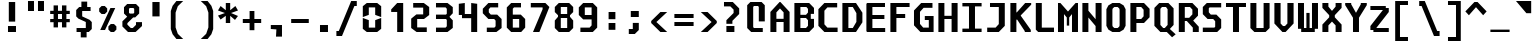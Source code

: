 SplineFontDB: 3.2
FontName: m51-Regular
FullName: m51 Regular
FamilyName: m51
Weight: Regular
Copyright: 
Version: 
ItalicAngle: 0
UnderlinePosition: -150
UnderlineWidth: 50
Ascent: 750
Descent: 250
InvalidEm: 0
sfntRevision: 0x00010000
LayerCount: 2
Layer: 0 0 "Back" 1
Layer: 1 0 "Fore" 0
XUID: [1021 731 -2074760495 3092]
StyleMap: 0x0040
FSType: 0
OS2Version: 0
OS2_WeightWidthSlopeOnly: 0
OS2_UseTypoMetrics: 0
CreationTime: 1229875379
ModificationTime: 1715449866
PfmFamily: 33
TTFWeight: 500
TTFWidth: 5
LineGap: 0
VLineGap: 0
Panose: 2 11 6 9 3 4 3 2 2 0
OS2TypoAscent: 0
OS2TypoAOffset: 1
OS2TypoDescent: 0
OS2TypoDOffset: 1
OS2TypoLinegap: 0
OS2WinAscent: 150
OS2WinAOffset: 1
OS2WinDescent: 50
OS2WinDOffset: 1
HheadAscent: 150
HheadAOffset: 1
HheadDescent: -50
HheadDOffset: 1
OS2CapHeight: 700
OS2XHeight: 480
OS2Vendor: '    '
OS2CodePages: 600001df.ffdf0000
OS2UnicodeRanges: e60022ff.d200f9fb.02000028.00000000
MarkAttachClasses: 1
DEI: 91125
LangName: 1033 "" "" "" "" "" "1" "" "" "" "Robi Ch8n"
DesignSize: 160
Encoding: UnicodeBmp
Compacted: 1
UnicodeInterp: none
NameList: AGL For New Fonts
DisplaySize: -36
AntiAlias: 1
FitToEm: 0
WinInfo: 0 51 20
BeginPrivate: 5
BlueValues 53 [-10 0 15 25 262 270 392 400 472 480 668 680 692 700]
StdVW 5 [150]
StemSnapH 12 [80 100 110]
StemSnapV 5 [150]
ForceBold 4 true
EndPrivate
TeXData: 1 16777216 0 629146 314573 209715 503316 1048576 209715 783286 444596 497025 792723 393216 433062 380633 303038 157286 324010 404750 52429 2506097 1059062 262144
BeginChars: 65536 95

StartChar: space
Encoding: 32 32 0
Width: 600
GlyphClass: 2
Flags: W
LayerCount: 2
Fore
Validated: 1
EndChar

StartChar: exclam
Encoding: 33 33 1
Width: 600
GlyphClass: 2
Flags: W
HStem: 0 150<200 400>
VStem: 200 200<0 150> 220 160<260 750>
LayerCount: 2
Fore
SplineSet
220 750 m 1xa0
 380 750 l 1
 380 260 l 1
 220 260 l 1
 220 750 l 1xa0
200 150 m 1xc0
 400 150 l 1
 400 0 l 1
 200 0 l 1
 200 150 l 1xc0
EndSplineSet
Validated: 1
EndChar

StartChar: quotedbl
Encoding: 34 34 2
Width: 600
GlyphClass: 2
Flags: W
HStem: 500 250<100 250 350 500>
VStem: 100 150<500 750> 350 150<500 750>
LayerCount: 2
Fore
SplineSet
500 750 m 1
 500 500 l 1
 350 500 l 1
 350 750 l 1
 500 750 l 1
250 750 m 1
 250 500 l 1
 100 500 l 1
 100 750 l 1
 250 750 l 1
EndSplineSet
Validated: 1
EndChar

StartChar: numbersign
Encoding: 35 35 3
Width: 600
GlyphClass: 2
Flags: W
HStem: 215 80<55 140 250 350 460 545> 435 80<55 140 250 350 460 545>
VStem: 140 110<85 215 295 435 515 650> 350 110<85 215 295 435 515 650>
LayerCount: 2
Fore
SplineSet
250 650 m 1
 250 515 l 1
 350 515 l 1
 350 650 l 1
 461 650 l 1
 460 515 l 1
 545 515 l 1
 545 435 l 1
 460 435 l 1
 460 295 l 1
 545 295 l 1
 545 215 l 1
 460 215 l 1
 460 85 l 1
 350 85 l 1
 350 215 l 1
 250 215 l 1
 250 85 l 1
 140 85 l 1
 140 215 l 1
 55 215 l 1
 55 295 l 1
 140 295 l 1
 140 435 l 1
 55 435 l 1
 55 515 l 1
 140 515 l 1
 140 650 l 1
 250 650 l 1
350 435 m 1
 250 435 l 1
 250 295 l 1
 350 295 l 1
 350 435 l 1
EndSplineSet
Validated: 1
EndChar

StartChar: dollar
Encoding: 36 36 4
Width: 600
GlyphClass: 2
Flags: W
HStem: 0 100<114 219> 515 100<380 465>
VStem: 105 150<384 515> 219 146<-135 0> 235 145<615 750> 345 150<100 245>
LayerCount: 2
Fore
SplineSet
160 329 m 1xc4
 105 384 l 1
 105 540 l 1xe4
 180 615 l 1
 235 615 l 1
 235 750 l 1
 380 750 l 1
 380 615 l 1xc8
 465 615 l 1
 465 515 l 1
 255 515 l 1
 255 384 l 1
 440 300 l 1
 495 245 l 1
 495 75 l 1xe4
 420 0 l 1
 365 0 l 1
 365 -135 l 1
 219 -135 l 1
 219 0 l 1xd0
 114 0 l 1
 114 100 l 1
 345 100 l 1
 345 247 l 1
 160 329 l 1xc4
EndSplineSet
Validated: 1
EndChar

StartChar: percent
Encoding: 37 37 5
Width: 600
GlyphClass: 2
Flags: W
HStem: 0 21G<350 470>
LayerCount: 2
Fore
SplineSet
450 0 m 1
 370 0 l 1
 310 60 l 1
 310 140 l 1
 370 200 l 1
 450 200 l 1
 510 140 l 1
 510 60 l 1
 450 0 l 1
220 450 m 1
 140 450 l 1
 80 510 l 1
 80 590 l 1
 140 650 l 1
 220 650 l 1
 280 590 l 1
 280 510 l 1
 220 450 l 1
226 50 m 1
 106 50 l 1
 361 600 l 1
 481 600 l 1
 226 50 l 1
EndSplineSet
Validated: 1
EndChar

StartChar: ampersand
Encoding: 38 38 6
Width: 600
GlyphClass: 2
Flags: W
HStem: 0 100<270 320> 610 100<245 335>
VStem: 100 125<488 590> 355 125<488 590>
LayerCount: 2
Fore
SplineSet
330 370 m 1
 185 225 l 1
 185 185 l 1
 270 100 l 1
 320 100 l 1
 400 180 l 1
 400 250 l 1
 550 250 l 1
 550 150 l 1
 390 0 l 1
 200 0 l 1
 60 140 l 1
 60 270 l 1
 180 390 l 1
 100 470 l 1
 100 630 l 1
 180 710 l 1
 400 710 l 1
 480 630 l 1
 480 470 l 1
 380 370 l 1
 330 370 l 1
335 468 m 1
 355 488 l 1
 355 590 l 1
 335 610 l 1
 245 610 l 1
 225 590 l 1
 225 488 l 1
 245 468 l 1
 335 468 l 1
EndSplineSet
Validated: 1
EndChar

StartChar: quotesingle
Encoding: 39 39 7
Width: 600
GlyphClass: 2
Flags: W
VStem: 210 180<365 725>
LayerCount: 2
Fore
SplineSet
390 725 m 5
 390 365 l 5
 210 365 l 5
 210 725 l 5
 390 725 l 5
EndSplineSet
Validated: 1
EndChar

StartChar: parenleft
Encoding: 40 40 8
Width: 600
GlyphClass: 2
Flags: W
VStem: 70 120<90 460>
LayerCount: 2
Fore
SplineSet
380 750 m 1
 245 620 l 1
 190 460 l 1
 190 90 l 5
 245 -70 l 5
 380 -200 l 1
 210 -200 l 1
 115 -80 l 5
 70 50 l 5
 70 500 l 1
 115 630 l 1
 210 750 l 1
 380 750 l 1
EndSplineSet
Validated: 1
EndChar

StartChar: parenright
Encoding: 41 41 9
Width: 600
GlyphClass: 2
Flags: W
VStem: 410 120<90 460>
LayerCount: 2
Fore
SplineSet
220 750 m 1
 390 750 l 1
 485 630 l 1
 530 500 l 1
 530 50 l 5
 485 -80 l 5
 390 -200 l 1
 220 -200 l 1
 355 -70 l 5
 410 90 l 5
 410 460 l 1
 355 620 l 1
 220 750 l 1
EndSplineSet
Validated: 1
EndChar

StartChar: asterisk
Encoding: 42 42 10
Width: 600
GlyphClass: 2
Flags: W
VStem: 245 110<200 380 520 700>
LayerCount: 2
Fore
SplineSet
550 513 m 1
 376 450 l 1
 550 376 l 1
 475 277 l 1
 355 380 l 1
 355 200 l 1
 245 200 l 1
 245 380 l 1
 115 287 l 1
 50 386 l 1
 224 450 l 1
 50 513 l 1
 115 625 l 1
 245 520 l 1
 245 700 l 1
 355 700 l 1
 355 520 l 1
 485 625 l 1
 550 513 l 1
EndSplineSet
Validated: 1
EndChar

StartChar: plus
Encoding: 43 43 11
Width: 600
GlyphClass: 2
Flags: W
HStem: 200 100<70 240 360 530> 460 20G<240 360>
VStem: 240 120<20 200 300 480>
LayerCount: 2
Fore
SplineSet
360 480 m 1
 360 300 l 1
 530 300 l 1
 530 200 l 1
 360 200 l 1
 360 20 l 1
 240 20 l 1
 240 200 l 1
 70 200 l 1
 70 300 l 1
 240 300 l 1
 240 480 l 1
 360 480 l 1
EndSplineSet
Validated: 1
EndChar

StartChar: comma
Encoding: 44 44 12
Width: 600
GlyphClass: 2
Flags: W
HStem: 40 110<212 310> 50 100<170 268>
VStem: 300 150<-140 -14> 310 140<-86 40>
LayerCount: 2
Fore
SplineSet
170 50 m 1x50
 170 150 l 1
 450 150 l 1x50
 450 -140 l 5
 300 -140 l 5x60
 310 40 l 1x90
 170 50 l 1x50
EndSplineSet
Validated: 1
EndChar

StartChar: hyphen
Encoding: 45 45 13
Width: 600
GlyphClass: 2
Flags: W
HStem: 200 100<80 520>
LayerCount: 2
Fore
SplineSet
80 300 m 25
 520 300 l 25
 520 200 l 25
 80 200 l 25
 80 300 l 25
EndSplineSet
Validated: 1
EndChar

StartChar: period
Encoding: 46 46 14
Width: 600
GlyphClass: 2
Flags: W
HStem: 0 175<200 400>
VStem: 200 200<0 175>
LayerCount: 2
Fore
SplineSet
200 175 m 5
 400 175 l 5
 400 0 l 5
 200 0 l 5
 200 175 l 5
EndSplineSet
Validated: 1
EndChar

StartChar: slash
Encoding: 47 47 15
Width: 600
GlyphClass: 2
Flags: W
HStem: -125 125<10 70> 625 125<460 520>
LayerCount: 2
Fore
SplineSet
380 750 m 5
 520 750 l 5
 520 625 l 5
 460 625 l 5
 150 -125 l 5
 10 -125 l 5
 10 0 l 5
 70 0 l 5
 380 750 l 5
EndSplineSet
Validated: 1
EndChar

StartChar: zero
Encoding: 48 48 16
Width: 600
GlyphClass: 2
Flags: W
HStem: 0 110<220 380> 570 110<220 380>
VStem: 70 150<110 280 400 570> 380 150<110 280 400 570>
LayerCount: 2
Fore
SplineSet
170 0 m 1
 70 80 l 1
 70 330 l 1
 220 280 l 1
 220 110 l 1
 380 110 l 1
 380 280 l 1
 530 330 l 1
 530 80 l 1
 430 0 l 1
 170 0 l 1
380 570 m 1
 220 570 l 1
 220 400 l 1
 70 350 l 1
 70 600 l 1
 170 680 l 1
 430 680 l 1
 530 600 l 1
 530 350 l 1
 380 400 l 1
 380 570 l 1
EndSplineSet
Validated: 1
EndChar

StartChar: one
Encoding: 49 49 17
Width: 600
GlyphClass: 2
Flags: W
HStem: 0 21G<330 480> 660 20G<310 480>
VStem: 330 150<0 470>
LayerCount: 2
Fore
SplineSet
180 530 m 5
 330 680 l 5
 480 680 l 5
 480 0 l 1
 330 0 l 1
 330 470 l 5
 180 470 l 5
 180 530 l 5
EndSplineSet
Validated: 1
EndChar

StartChar: two
Encoding: 50 50 18
Width: 600
GlyphClass: 2
Flags: W
HStem: 0 115<230 470> 295 115<230 380> 565 115<130 380>
VStem: 80 150<115 295> 380 150<410 565>
LayerCount: 2
Fore
SplineSet
230 115 m 1
 470 115 l 1
 470 0 l 1
 215 0 l 1
 80 100 l 1
 80 304 l 1
 210 410 l 1
 380 410 l 1
 380 565 l 1
 130 565 l 1
 130 680 l 1
 395 680 l 1
 530 580 l 1
 530 395 l 1
 400 295 l 1
 230 295 l 1
 230 115 l 1
EndSplineSet
Validated: 1
EndChar

StartChar: three
Encoding: 51 51 19
Width: 600
GlyphClass: 2
Flags: W
HStem: 0 110<100 340> 300 110<100 350> 570 110<100 340>
VStem: 370 150<140 270 440 540>
LayerCount: 2
Fore
SplineSet
520 440 m 1
 440 360 l 1
 440 350 l 1
 520 270 l 1
 520 102 l 1
 388 0 l 1
 100 0 l 1
 100 110 l 1
 340 110 l 1
 370 140 l 1
 370 280 l 1
 350 300 l 1
 100 300 l 1
 100 410 l 1
 350 410 l 1
 370 430 l 1
 370 540 l 1
 340 570 l 1
 100 570 l 1
 100 680 l 1
 388 680 l 1
 520 578 l 1
 520 440 l 1
EndSplineSet
Validated: 1
EndChar

StartChar: four
Encoding: 52 52 20
Width: 600
GlyphClass: 2
Flags: W
HStem: 0 21G<380 530> 290 104<220 380> 660 20G<70 220 380 530>
VStem: 70 150<394 660> 380 150<0 290 394 660>
LayerCount: 2
Fore
SplineSet
380 290 m 1
 150 290 l 1
 150 370 l 1
 70 370 l 1
 70 660 l 1
 220 680 l 5
 220 394 l 1
 380 394 l 1
 380 680 l 1
 530 660 l 1
 530 0 l 1
 380 0 l 1
 380 290 l 1
EndSplineSet
Validated: 1
EndChar

StartChar: five
Encoding: 53 53 21
Width: 600
GlyphClass: 2
Flags: W
HStem: 0 110<170 360> 300 110<270 355> 570 110<260 455>
VStem: 390 150<140 265>
LayerCount: 2
Fore
SplineSet
170 0 m 5
 170 110 l 5
 360 110 l 1
 390 140 l 1
 390 265 l 1
 355 300 l 1
 210 300 l 5
 70 440 l 5
 70 540 l 5
 210 680 l 5
 455 680 l 1
 455 570 l 1
 260 570 l 5
 220 530 l 5
 220 460 l 5
 270 410 l 5
 430 410 l 1
 540 300 l 1
 540 100 l 1
 410 0 l 1
 170 0 l 5
EndSplineSet
Validated: 1
EndChar

StartChar: six
Encoding: 54 54 22
Width: 600
GlyphClass: 2
Flags: W
HStem: 0 110<220 380> 300 110<220 380> 570 110<250 425>
VStem: 70 150<110 300 410 540> 380 150<110 300>
LayerCount: 2
Fore
SplineSet
380 110 m 1
 380 300 l 1
 220 300 l 1
 220 110 l 1
 380 110 l 1
530 300 m 1
 530 110 l 1
 430 0 l 1
 180 0 l 1
 70 110 l 1
 70 570 l 5
 180 680 l 5
 425 680 l 5
 425 570 l 5
 250 570 l 5
 220 540 l 5
 220 410 l 1
 420 410 l 1
 530 300 l 1
EndSplineSet
Validated: 1
EndChar

StartChar: seven
Encoding: 55 55 23
Width: 600
GlyphClass: 2
Flags: W
HStem: 0 21G<125 293.621> 570 110<70 365>
LayerCount: 2
Fore
SplineSet
285 0 m 1
 125 0 l 1
 365 528 l 1
 365 570 l 1
 70 570 l 1
 70 680 l 1
 435 680 l 1
 535 580 l 1
 285 0 l 1
EndSplineSet
Validated: 1
EndChar

StartChar: eight
Encoding: 56 56 24
Width: 600
GlyphClass: 2
Flags: W
HStem: 0 100<220 380> 300 100<220 380> 580 100<220 380>
VStem: 70 150<100 250 450 580> 380 150<100 250 450 580>
LayerCount: 2
Fore
SplineSet
380 300 m 1
 220 300 l 1
 220 100 l 1
 380 100 l 1
 380 300 l 1
450 370 m 1
 450 330 l 1
 530 250 l 1
 530 100 l 5
 430 0 l 1
 170 0 l 1
 70 100 l 5
 70 250 l 1
 150 330 l 1
 150 370 l 1
 70 450 l 1
 70 580 l 1
 170 680 l 1
 430 680 l 1
 530 580 l 1
 530 450 l 1
 450 370 l 1
380 400 m 1
 380 580 l 1
 220 580 l 1
 220 400 l 1
 380 400 l 1
EndSplineSet
Validated: 1
EndChar

StartChar: nine
Encoding: 57 57 25
Width: 600
GlyphClass: 2
Flags: W
HStem: 0 110<110 340> 295 110<220 390> 570 110<220 390>
VStem: 70 150<405 570> 390 140<160 295 405 570>
LayerCount: 2
Fore
SplineSet
220 570 m 5
 220 405 l 5
 390 405 l 5
 390 570 l 5
 220 570 l 5
420 0 m 1
 110 0 l 1
 110 110 l 1
 340 110 l 1
 390 160 l 1
 390 295 l 5
 180 295 l 5
 70 405 l 5
 70 570 l 5
 180 680 l 5
 420 680 l 5
 530 570 l 5
 530 110 l 1
 420 0 l 1
EndSplineSet
Validated: 1
EndChar

StartChar: colon
Encoding: 58 58 26
Width: 600
GlyphClass: 2
Flags: W
HStem: 40 170<215 385> 290 180<215 385>
VStem: 215 170<40 210 290 470>
LayerCount: 2
Fore
SplineSet
215 470 m 5
 385 470 l 1
 385 290 l 1
 215 290 l 1
 215 470 l 5
215 210 m 1
 385 210 l 1
 385 40 l 1
 215 40 l 1
 215 210 l 1
EndSplineSet
Validated: 1
EndChar

StartChar: semicolon
Encoding: 59 59 27
Width: 600
GlyphClass: 2
Flags: W
HStem: -80 125<120 220> 330 150<170 370>
VStem: 170 200<330 480> 220 150<45 190>
LayerCount: 2
Fore
SplineSet
220 190 m 5xd0
 370 190 l 5
 370 20 l 5
 270 -80 l 5
 120 -80 l 5
 120 45 l 5
 220 45 l 5
 220 190 l 5xd0
170 480 m 5xe0
 370 480 l 5
 370 330 l 5
 170 330 l 5
 170 480 l 5xe0
EndSplineSet
Validated: 1
EndChar

StartChar: less
Encoding: 60 60 28
Width: 600
GlyphClass: 2
Flags: W
HStem: 0 21G<289.556 480>
VStem: 80 130<160 340>
LayerCount: 2
Fore
SplineSet
480 500 m 1
 210 250 l 5
 480 0 l 1
 310 0 l 1
 80 225 l 1
 80 275 l 1
 310 500 l 1
 480 500 l 1
EndSplineSet
Validated: 1
EndChar

StartChar: equal
Encoding: 61 61 29
Width: 600
GlyphClass: 2
Flags: W
HStem: 100 100<60 540> 300 100<60 540>
LayerCount: 2
Fore
SplineSet
60 200 m 1
 540 200 l 1
 540 100 l 1
 60 100 l 1
 60 200 l 1
60 400 m 1
 540 400 l 1
 540 300 l 1
 60 300 l 1
 60 400 l 1
EndSplineSet
Validated: 1
EndChar

StartChar: greater
Encoding: 62 62 30
Width: 600
GlyphClass: 2
Flags: W
HStem: 0 21G<120 310.444>
VStem: 390 130<160 340>
LayerCount: 2
Fore
SplineSet
120 500 m 1
 290 500 l 1
 520 275 l 1
 520 225 l 1
 290 0 l 1
 120 0 l 1
 390 250 l 1
 120 500 l 1
EndSplineSet
Validated: 1
EndChar

StartChar: question
Encoding: 63 63 31
Width: 600
GlyphClass: 2
Flags: W
HStem: 0 150<160 360> 640 110<100 260>
VStem: 160 200<0 150> 160 150<205 280> 340 140<475 560>
LayerCount: 2
Fore
SplineSet
310 205 m 1xd8
 160 205 l 1
 160 295 l 1
 340 475 l 1
 340 560 l 1
 260 640 l 1
 100 640 l 1
 100 750 l 1
 320 750 l 1
 480 590 l 1
 480 450 l 1
 310 280 l 1
 310 205 l 1xd8
160 150 m 1xe0
 360 150 l 5
 360 0 l 5
 160 0 l 1
 160 150 l 1xe0
EndSplineSet
Validated: 1
EndChar

StartChar: at
Encoding: 64 64 32
Width: 600
GlyphClass: 2
Flags: W
HStem: 0 100<250 470> 600 100<250 350>
VStem: 80 150<120 580> 370 150<250 580>
LayerCount: 2
Fore
SplineSet
470 0 m 1
 180 0 l 1
 80 100 l 1
 80 620 l 1
 160 700 l 1
 440 700 l 1
 520 620 l 1
 520 250 l 1
 370 250 l 1
 370 580 l 1
 350 600 l 1
 250 600 l 1
 230 580 l 1
 230 120 l 1
 250 100 l 1
 470 100 l 1
 470 0 l 1
EndSplineSet
Validated: 1
EndChar

StartChar: A
Encoding: 65 65 33
Width: 600
GlyphClass: 2
Flags: W
HStem: 0 21G<60 210 390 540> 230 80<210 390> 680 20G<270 330>
VStem: 60 150<0 230 310 460> 390 150<0 230 310 460>
LayerCount: 2
Fore
SplineSet
540 0 m 25
 390 0 l 25
 390 230 l 25
 210 230 l 25
 210 0 l 25
 60 0 l 25
 60 470 l 25
 290 700 l 29
 310 700 l 25
 540 470 l 25
 540 0 l 25
390 460 m 25
 300 550 l 25
 210 460 l 25
 210 310 l 25
 390 310 l 25
 390 460 l 25
EndSplineSet
Validated: 1
EndChar

StartChar: B
Encoding: 66 66 34
Width: 600
GlyphClass: 2
Flags: W
HStem: 0 100<210 350> 330 80<210 350> 580 100<210 360>
VStem: 60 150<100 330 410 580> 400 150<150 280 460 540>
LayerCount: 2
Fore
SplineSet
360 580 m 1
 210 580 l 1
 210 410 l 1
 350 410 l 1
 400 460 l 1
 400 540 l 1
 360 580 l 1
470 310 m 1
 550 310 l 1
 550 120 l 1
 430 0 l 1
 60 0 l 1
 60 680 l 1
 430 680 l 1
 550 560 l 1
 550 430 l 1
 470 430 l 1
 470 310 l 1
210 330 m 1
 210 100 l 1
 350 100 l 1
 400 150 l 1
 400 280 l 1
 350 330 l 1
 210 330 l 1
EndSplineSet
Validated: 1
EndChar

StartChar: C
Encoding: 67 67 35
Width: 600
GlyphClass: 2
Flags: W
HStem: 0 110<285 540> 570 110<285 530>
VStem: 60 150<185 495>
LayerCount: 2
Fore
SplineSet
540 0 m 1
 210 0 l 1
 60 150 l 1
 60 530 l 5
 210 680 l 5
 530 680 l 5
 530 570 l 5
 285 570 l 5
 210 495 l 5
 210 185 l 1
 285 110 l 1
 540 110 l 1
 540 0 l 1
EndSplineSet
Validated: 1
EndChar

StartChar: D
Encoding: 68 68 36
Width: 600
GlyphClass: 2
Flags: W
HStem: 0 100<210 320> 580 100<210 320>
VStem: 60 150<100 580> 410 150<240 440>
LayerCount: 2
Fore
SplineSet
60 680 m 5
 400 680 l 5
 560 450 l 5
 560 230 l 1
 400 0 l 1
 60 0 l 1
 60 680 l 5
210 100 m 1
 320 100 l 1
 410 240 l 1
 410 440 l 5
 320 580 l 5
 210 580 l 5
 210 100 l 1
EndSplineSet
Validated: 1
EndChar

StartChar: E
Encoding: 69 69 37
Width: 600
GlyphClass: 2
Flags: W
HStem: 0 100<210 530> 310 100<210 510> 580 100<210 525>
VStem: 60 150<100 310 410 580>
LayerCount: 2
Fore
SplineSet
80 680 m 29
 525 680 l 29
 525 580 l 29
 210 580 l 29
 210 410 l 29
 510 410 l 29
 510 310 l 29
 210 310 l 29
 210 100 l 25
 530 100 l 25
 530 0 l 25
 80 0 l 25
 60 20 l 25
 60 660 l 29
 80 680 l 29
EndSplineSet
Validated: 1
EndChar

StartChar: F
Encoding: 70 70 38
Width: 600
GlyphClass: 2
Flags: W
HStem: 0 21G<60 210> 300 100<210 430> 580 100<210 540>
VStem: 60 150<0 300 400 580>
LayerCount: 2
Fore
SplineSet
540 680 m 5
 540 580 l 5
 210 580 l 1
 210 400 l 1
 430 400 l 1
 430 300 l 1
 210 300 l 1
 210 0 l 1
 60 0 l 1
 60 680 l 1
 540 680 l 5
EndSplineSet
Validated: 1
EndChar

StartChar: G
Encoding: 71 71 39
Width: 600
GlyphClass: 2
Flags: W
HStem: 0 110<280 420> 275 100<320 420> 560 120<290 512>
VStem: 50 150<190 470> 420 120<110 275>
LayerCount: 2
Fore
SplineSet
210 0 m 1
 50 160 l 25
 50 500 l 25
 230 680 l 25
 512 680 l 25
 512 560 l 25
 290 560 l 25
 200 470 l 25
 200 190 l 25
 280 110 l 25
 420 110 l 25
 420 275 l 25
 320 275 l 25
 320 375 l 25
 540 375 l 25
 540 0 l 1
 210 0 l 1
EndSplineSet
Validated: 1
EndChar

StartChar: H
Encoding: 72 72 40
Width: 600
GlyphClass: 2
Flags: W
HStem: 0 21G<60 210 390 540> 310 80<210 390> 660 20G<60 210 390 540>
VStem: 60 150<0 310 390 680> 390 150<0 310 390 680>
LayerCount: 2
Fore
SplineSet
60 680 m 1
 210 680 l 1
 210 390 l 1
 390 390 l 1
 390 680 l 1
 540 680 l 1
 540 0 l 1
 390 0 l 1
 390 310 l 1
 210 310 l 1
 210 0 l 1
 60 0 l 1
 60 680 l 1
EndSplineSet
Validated: 1
EndChar

StartChar: I
Encoding: 73 73 41
Width: 600
GlyphClass: 2
Flags: W
HStem: 0 85<60 225 375 540> 595 85<60 225 375 540>
VStem: 225 150<85 595>
LayerCount: 2
Fore
SplineSet
60 680 m 1
 540 680 l 1
 540 595 l 1
 375 595 l 1
 375 85 l 1
 540 85 l 1
 540 0 l 1
 60 0 l 1
 60 85 l 1
 225 85 l 1
 225 595 l 1
 60 595 l 1
 60 680 l 1
EndSplineSet
Validated: 1
EndChar

StartChar: J
Encoding: 74 74 42
Width: 600
GlyphClass: 2
Flags: W
HStem: 0 110<80 290> 580 100<150 370>
VStem: 370 150<190 580>
LayerCount: 2
Fore
SplineSet
370 580 m 5
 150 580 l 5
 150 680 l 5
 520 680 l 5
 520 150 l 1
 370 0 l 1
 80 0 l 1
 80 110 l 1
 290 110 l 1
 370 190 l 1
 370 580 l 5
EndSplineSet
Validated: 1
EndChar

StartChar: K
Encoding: 75 75 43
Width: 600
GlyphClass: 2
Flags: W
HStem: 0 21G<60 210 420 570> 660 20G<60 210 410.909 580>
VStem: 60 150<0 290 460 680>
LayerCount: 2
Fore
SplineSet
60 680 m 4
 210 680 l 4
 210 460 l 4
 220 460 l 5
 430 680 l 5
 580 680 l 4
 580 641 l 4
 320 391 l 4
 320 380 l 0
 570 50 l 0
 570 0 l 0
 420 0 l 0
 420 20 l 0
 230 290 l 0
 210 290 l 0
 210 0 l 0
 60 0 l 0
 60 680 l 4
EndSplineSet
Validated: 1
EndChar

StartChar: L
Encoding: 76 76 44
Width: 600
GlyphClass: 2
Flags: W
HStem: 0 110<245 550> 660 20G<95 245>
VStem: 95 150<110 680>
LayerCount: 2
Fore
SplineSet
95 680 m 5
 245 680 l 5
 245 110 l 1
 550 110 l 1
 550 0 l 1
 155 0 l 1
 95 60 l 1
 95 680 l 5
EndSplineSet
Validated: 1
EndChar

StartChar: M
Encoding: 77 77 45
Width: 600
GlyphClass: 2
Flags: W
HStem: 0 21G<50 200 400 550> 660 20G<50 129 471 550>
VStem: 50 150<0 420> 270 60<150 340> 400 150<0 420>
CounterMasks: 1 38
LayerCount: 2
Fore
SplineSet
50 680 m 25
 110 680 l 25
 300 480 l 25
 490 680 l 25
 550 680 l 25
 550 0 l 25
 400 0 l 25
 400 420 l 1
 330 340 l 1
 330 150 l 1
 270 150 l 1
 270 340 l 1
 200 420 l 1
 200 0 l 25
 50 0 l 25
 50 680 l 25
EndSplineSet
Validated: 1
EndChar

StartChar: N
Encoding: 78 78 46
Width: 600
GlyphClass: 2
Flags: W
HStem: 0 21G<60 210 390 540> 660 20G<60 210 390 540>
VStem: 60 150<0 340 500 680> 390 150<0 140 300 680>
LayerCount: 2
Fore
SplineSet
210 680 m 5
 210 500 l 1
 390 300 l 1
 390 680 l 5
 540 680 l 5
 540 0 l 1
 390 0 l 1
 390 140 l 1
 210 340 l 1
 210 0 l 1
 60 0 l 1
 60 680 l 5
 210 680 l 5
EndSplineSet
Validated: 1
EndChar

StartChar: O
Encoding: 79 79 47
Width: 600
GlyphClass: 2
Flags: W
HStem: 0 100<260 340> 580 100<260 340>
VStem: 60 150<160 520> 390 150<160 520>
LayerCount: 2
Fore
SplineSet
260 580 m 1
 220 550 l 1
 210 520 l 1
 210 160 l 1
 220 130 l 1
 260 100 l 1
 340 100 l 1
 380 130 l 1
 390 160 l 1
 390 520 l 1
 380 550 l 1
 340 580 l 1
 260 580 l 1
390 680 m 1
 490 620 l 1
 540 530 l 1
 540 150 l 1
 490 60 l 1
 390 0 l 1
 210 0 l 1
 110 60 l 1
 60 150 l 1
 60 530 l 1
 110 620 l 1
 210 680 l 1
 390 680 l 1
EndSplineSet
Validated: 1
EndChar

StartChar: P
Encoding: 80 80 48
Width: 600
GlyphClass: 2
Flags: W
HStem: 0 21G<60 210> 210 100<210 330> 580 100<210 330>
VStem: 60 150<0 210 310 580> 390 150<370 520>
LayerCount: 2
Fore
SplineSet
540 350 m 1
 400 210 l 1
 210 210 l 1
 210 0 l 1
 60 0 l 1
 60 680 l 1
 400 680 l 1
 540 540 l 1
 540 350 l 1
390 370 m 1
 390 520 l 1
 330 580 l 1
 210 580 l 1
 210 310 l 1
 330 310 l 1
 390 370 l 1
EndSplineSet
Validated: 1
EndChar

StartChar: Q
Encoding: 81 81 49
Width: 600
GlyphClass: 2
Flags: W
HStem: 0 100<280 320> 580 100<250 350>
VStem: 60 150<170 540> 390 150<170 530>
LayerCount: 2
Fore
SplineSet
250 580 m 5
 210 540 l 5
 210 170 l 1
 280 100 l 1
 320 100 l 1
 390 170 l 1
 390 530 l 5
 350 580 l 5
 250 580 l 5
410 680 m 5
 540 550 l 5
 540 170 l 1
 446 76 l 1
 592 -58 l 1
 502 -131 l 1
 370 0 l 1
 210 0 l 1
 60 150 l 1
 60 560 l 5
 180 680 l 5
 410 680 l 5
EndSplineSet
Validated: 1
EndChar

StartChar: R
Encoding: 82 82 50
Width: 600
GlyphClass: 2
Flags: W
HStem: 0 21G<70 220 420 570> 250 80<220 270> 580 100<220 350>
VStem: 70 150<0 250 330 580> 410 140<410 520> 420 150<0 100>
LayerCount: 2
Fore
SplineSet
220 250 m 25xf4
 220 0 l 25
 70 0 l 25
 70 680 l 29
 410 680 l 29
 550 540 l 29
 550 380 l 25xf8
 430 260 l 25
 570 120 l 25
 570 0 l 25
 420 0 l 1
 420 100 l 1
 270 250 l 1
 220 250 l 25xf4
330 330 m 25
 410 410 l 25
 410 520 l 29
 350 580 l 29
 220 580 l 29
 220 330 l 25
 330 330 l 25
EndSplineSet
Validated: 1
EndChar

StartChar: S
Encoding: 83 83 51
Width: 600
GlyphClass: 2
Flags: W
HStem: 0 110<70 360> 305 110<270 330> 570 110<240 530>
VStem: 70 150<465 550> 380 150<130 255>
LayerCount: 2
Fore
SplineSet
530 680 m 1
 530 570 l 1
 240 570 l 1
 220 550 l 1
 220 465 l 1
 270 415 l 1
 410 415 l 1
 530 295 l 1
 530 100 l 1
 430 0 l 1
 70 0 l 1
 70 110 l 1
 360 110 l 1
 380 130 l 1
 380 255 l 1
 330 305 l 1
 190 305 l 1
 70 425 l 1
 70 580 l 1
 170 680 l 1
 530 680 l 1
EndSplineSet
Validated: 1
EndChar

StartChar: T
Encoding: 84 84 52
Width: 600
GlyphClass: 2
Flags: W
HStem: 0 21G<225 375> 580 100<50 225 375 550>
VStem: 225 150<0 580>
LayerCount: 2
Fore
SplineSet
550 680 m 1
 550 580 l 1
 375 580 l 1
 375 0 l 1
 225 0 l 1
 225 580 l 1
 50 580 l 1
 50 680 l 1
 550 680 l 1
EndSplineSet
Validated: 1
EndChar

StartChar: U
Encoding: 85 85 53
Width: 600
GlyphClass: 2
Flags: W
HStem: 0 100<210 390> 660 20G<60 210 390 540>
VStem: 60 150<100 680> 390 150<100 680>
LayerCount: 2
Fore
SplineSet
540 100 m 1
 440 0 l 1
 160 0 l 1
 60 100 l 1
 60 680 l 5
 210 680 l 5
 210 100 l 1
 390 100 l 1
 390 680 l 5
 540 680 l 5
 540 100 l 1
EndSplineSet
Validated: 1
EndChar

StartChar: V
Encoding: 86 86 54
Width: 600
GlyphClass: 2
Flags: W
HStem: 0 21G<240 360> 660 20G<60 215 385 540>
VStem: 60 155<200 680> 385 155<200 680>
LayerCount: 2
Fore
SplineSet
540 200 m 1
 340 0 l 1
 260 0 l 1
 60 200 l 1
 60 680 l 5
 215 680 l 5
 215 200 l 1
 275 140 l 1
 325 140 l 1
 385 200 l 1
 385 680 l 5
 540 680 l 5
 540 200 l 1
EndSplineSet
Validated: 1
EndChar

StartChar: W
Encoding: 87 87 55
Width: 600
GlyphClass: 2
Flags: W
HStem: 0 100<200 260 340 400> 660 20G<50 200 400 550>
VStem: 50 150<100 680> 260 80<100 450> 400 150<100 680>
CounterMasks: 1 38
LayerCount: 2
Fore
SplineSet
50 680 m 1
 200 680 l 1
 200 100 l 1
 260 100 l 1
 260 450 l 1
 340 450 l 1
 340 100 l 1
 400 100 l 1
 400 680 l 1
 550 680 l 1
 550 80 l 1
 470 80 l 1
 470 0 l 1
 130 0 l 1
 130 80 l 1
 50 80 l 1
 50 680 l 1
EndSplineSet
Validated: 1
EndChar

StartChar: X
Encoding: 88 88 56
Width: 600
GlyphClass: 2
Flags: W
HStem: 0 21G<60 210 390 540> 660 20G<60 210 390 540>
VStem: 60 150<0 155 595 680> 390 150<0 155 595 680>
LayerCount: 2
Fore
SplineSet
540 680 m 5
 540 565 l 5
 370 395 l 5
 370 345 l 5
 540 175 l 5
 540 0 l 1
 390 0 l 1
 390 155 l 5
 300 245 l 5
 210 155 l 5
 210 0 l 1
 60 0 l 1
 60 175 l 5
 230 345 l 5
 230 395 l 5
 60 565 l 5
 60 680 l 5
 210 680 l 5
 210 595 l 5
 300 495 l 5
 390 595 l 5
 390 680 l 5
 540 680 l 5
EndSplineSet
Validated: 1
EndChar

StartChar: Y
Encoding: 89 89 57
Width: 600
GlyphClass: 2
Flags: W
HStem: 0 21G<225 375> 660 20G<30 180 420 570>
VStem: 225 150<0 335>
LayerCount: 2
Fore
SplineSet
30 680 m 25
 180 680 l 25
 180 650 l 25
 300 450 l 25
 420 650 l 25
 420 680 l 25
 570 680 l 25
 570 630 l 25
 375 335 l 25
 375 0 l 25
 225 0 l 25
 225 335 l 25
 30 630 l 25
 30 680 l 25
  Spiro
    30 680 v
    180 680 v
    180 650 v
    300 450 v
    420 650 v
    420 680 v
    570 680 v
    570 630 v
    375 335 v
    375 0 v
    225 0 v
    225 335 v
    30 630 v
    0 0 z
  EndSpiro
EndSplineSet
Validated: 1
EndChar

StartChar: Z
Encoding: 90 90 58
Width: 600
GlyphClass: 2
Flags: W
HStem: 0 100<207 520> 550 100<60 373>
LayerCount: 2
Fore
SplineSet
60 650 m 5
 445 650 l 5
 445 600 l 5
 520 600 l 5
 520 500 l 5
 207 100 l 1
 520 100 l 1
 520 0 l 1
 135 0 l 1
 135 50 l 1
 60 50 l 1
 60 150 l 1
 373 550 l 5
 60 550 l 5
 60 650 l 5
EndSplineSet
Validated: 1
EndChar

StartChar: bracketleft
Encoding: 91 91 59
Width: 600
GlyphClass: 2
Flags: W
HStem: -250 100<200 400> 650 100<200 400>
VStem: 80 120<-150 650>
LayerCount: 2
Fore
SplineSet
80 750 m 1
 400 750 l 5
 400 650 l 5
 200 650 l 1
 200 -150 l 1
 400 -150 l 5
 400 -250 l 5
 80 -250 l 1
 80 750 l 1
EndSplineSet
Validated: 1
EndChar

StartChar: backslash
Encoding: 92 92 60
Width: 600
GlyphClass: 2
Flags: W
HStem: -125 125<530 590> 625 125<80 140>
LayerCount: 2
Fore
SplineSet
220 750 m 5
 530 0 l 5
 590 0 l 5
 590 -125 l 5
 450 -125 l 5
 140 625 l 5
 80 625 l 5
 80 750 l 5
 220 750 l 5
EndSplineSet
Validated: 1
EndChar

StartChar: bracketright
Encoding: 93 93 61
Width: 600
GlyphClass: 2
Flags: W
HStem: -250 100<200 400> 650 100<200 400>
VStem: 400 120<-150 650>
LayerCount: 2
Fore
SplineSet
520 -250 m 1
 200 -250 l 5
 200 -150 l 5
 400 -150 l 1
 400 650 l 1
 200 650 l 5
 200 750 l 5
 520 750 l 1
 520 -250 l 1
EndSplineSet
Validated: 1
EndChar

StartChar: asciicircum
Encoding: 94 94 62
Width: 600
GlyphClass: 2
Flags: W
HStem: 394 331
LayerCount: 2
Fore
SplineSet
339 725 m 1
 566 490 l 1
 479 394 l 1
 300 596 l 1
 123 394 l 1
 34 490 l 1
 261 725 l 1
 339 725 l 1
EndSplineSet
Validated: 1
EndChar

StartChar: underscore
Encoding: 95 95 63
Width: 600
GlyphClass: 2
Flags: W
HStem: -20 60<60 540>
LayerCount: 2
Fore
SplineSet
540 40 m 1
 540 -20 l 1
 60 -20 l 1
 60 40 l 1
 540 40 l 1
EndSplineSet
Validated: 1
EndChar

StartChar: grave
Encoding: 96 96 64
Width: 600
GlyphClass: 2
Flags: W
HStem: 445 305<360 480>
LayerCount: 2
Fore
SplineSet
480 750 m 5
 480 445 l 5
 360 445 l 5
 100 750 l 5
 480 750 l 5
EndSplineSet
Validated: 1
EndChar

StartChar: a
Encoding: 97 97 65
Width: 600
GlyphClass: 2
Flags: W
HStem: 0 100<200 395> 210 80<230 395> 380 100<120 375>
VStem: 50 150<100 180> 395 150<100 210 290 360>
LayerCount: 2
Fore
SplineSet
395 210 m 1
 230 210 l 1
 200 180 l 1
 200 100 l 1
 395 100 l 1
 395 210 l 1
545 0 m 25
 150 0 l 25
 50 100 l 25
 50 190 l 25
 150 290 l 25
 395 290 l 25
 395 360 l 25
 375 380 l 25
 120 380 l 25
 120 480 l 17
 445 480 l 1
 545 380 l 1
 545 0 l 25
EndSplineSet
Validated: 1
EndChar

StartChar: b
Encoding: 98 98 66
Width: 600
GlyphClass: 2
Flags: W
HStem: 0 100<205 355> 380 100<255 365> 660 20G<55 205>
VStem: 55 150<100 360 460 680> 395 150<140 350>
LayerCount: 2
Fore
SplineSet
545 370 m 25
 545 100 l 25
 445 0 l 17
 115 0 l 1
 55 60 l 9
 55 680 l 25
 205 680 l 29
 205 460 l 25
 255 480 l 25
 435 480 l 25
 545 370 l 25
365 380 m 25
 255 380 l 25
 205 360 l 25
 205 100 l 25
 355 100 l 25
 395 140 l 25
 395 350 l 25
 365 380 l 25
EndSplineSet
Validated: 1
EndChar

StartChar: c
Encoding: 99 99 67
Width: 600
GlyphClass: 2
Flags: W
HStem: 0 100<245 520> 380 100<245 520>
VStem: 60 155<130 350>
LayerCount: 2
Fore
SplineSet
170 0 m 1
 60 100 l 1
 60 380 l 1
 170 480 l 1
 520 480 l 1
 520 380 l 1
 245 380 l 1
 215 350 l 1
 215 130 l 1
 245 100 l 1
 520 100 l 1
 520 0 l 1
 170 0 l 1
EndSplineSet
Validated: 1
EndChar

StartChar: d
Encoding: 100 100 68
Width: 600
GlyphClass: 2
Flags: W
HStem: 0 100<225 395> 380 100<235 395> 660 20G<395 545>
VStem: 55 150<120 350> 395 150<100 380 480 680>
LayerCount: 2
Fore
SplineSet
55 380 m 25
 155 480 l 25
 395 480 l 25
 395 680 l 25
 545 680 l 25
 545 0 l 25
 155 0 l 25
 55 100 l 25
 55 380 l 25
205 350 m 25
 205 120 l 17
 225 100 l 1
 395 100 l 9
 395 380 l 25
 235 380 l 25
 205 350 l 25
EndSplineSet
Validated: 1
EndChar

StartChar: e
Encoding: 101 101 69
Width: 600
GlyphClass: 2
Flags: W
HStem: 0 100<225 465> 200 80<205 410> 380 100<235 380>
VStem: 55 150<120 200 280 350> 410 135<280 350>
CounterMasks: 1 e0
LayerCount: 2
Fore
SplineSet
165 0 m 1
 55 110 l 1
 55 380 l 1
 155 480 l 1
 445 480 l 1
 545 380 l 1
 545 200 l 1
 205 200 l 1
 205 120 l 1
 225 100 l 1
 465 100 l 9
 465 0 l 17
 165 0 l 1
410 280 m 9
 410 350 l 17
 380 380 l 1
 235 380 l 1
 205 350 l 1
 205 280 l 1
 410 280 l 9
EndSplineSet
Validated: 1
EndChar

StartChar: f
Encoding: 102 102 70
Width: 600
GlyphClass: 2
Flags: W
HStem: 0 21G<100 250> 300 100<250 520> 570 100<310 540>
VStem: 100 150<0 300 400 510>
LayerCount: 2
Fore
SplineSet
540 570 m 5
 310 570 l 1
 250 510 l 1
 250 400 l 1
 520 400 l 5
 520 300 l 5
 250 300 l 1
 250 0 l 1
 100 0 l 1
 100 530 l 1
 240 670 l 1
 540 670 l 5
 540 570 l 5
EndSplineSet
Validated: 1
EndChar

StartChar: g
Encoding: 103 103 71
Width: 600
GlyphClass: 2
Flags: W
HStem: -160 100<60 370> 40 88<235 390> 392 88<245 390>
VStem: 60 150<153 357> 390 150<128 392> 400 140<-30 40>
LayerCount: 2
Fore
SplineSet
390 392 m 25xf8
 245 392 l 25
 210 357 l 25
 210 153 l 25
 235 128 l 25
 390 128 l 25
 390 392 l 25xf8
540 -60 m 25xf4
 440 -160 l 25
 60 -160 l 25
 60 -60 l 25
 370 -60 l 25
 400 -30 l 25
 400 40 l 25
 170 40 l 1
 60 150 l 1
 60 375 l 1
 110 445 l 1
 190 480 l 1
 540 480 l 25
 540 -60 l 25xf4
EndSplineSet
Validated: 1
EndChar

StartChar: h
Encoding: 104 104 72
Width: 600
GlyphClass: 2
InSpiro: 1
Flags: W
HStem: 0 21G<55 205 395 545> 385 95<265 355> 660 20G<55 205>
VStem: 55 150<0 365 460 680> 395 150<0 345>
LayerCount: 2
Fore
SplineSet
545 380 m 0
 545 0 l 0
 395 0 l 0
 395 345 l 0
 355 385 l 0
 265 385 l 0
 205 365 l 0
 205 0 l 0
 55 0 l 0
 55 680 l 0
 205 680 l 0
 205 460 l 0
 265 480 l 0
 445 480 l 0
 545 380 l 0
  Spiro
    545 380 v
    545 0 v
    395 0 v
    395 345 v
    355 385 v
    265 385 v
    205 365 v
    205 0 v
    55 0 v
    55 680 v
    205 680 v
    205 460 v
    265 480 v
    445 480 v
    0 0 z
  EndSpiro
EndSplineSet
Validated: 1
EndChar

StartChar: i
Encoding: 105 105 73
Width: 600
GlyphClass: 2
Flags: W
HStem: 0 80<100 250 400 550> 395 85<80 250> 585 150<250 400>
VStem: 250 150<80 395 585 735>
LayerCount: 2
Fore
SplineSet
250 735 m 1
 400 735 l 1
 400 585 l 1
 250 585 l 1
 250 735 l 1
550 0 m 1
 100 0 l 1
 100 80 l 1
 250 80 l 1
 250 395 l 1
 80 395 l 1
 80 480 l 1
 400 480 l 1
 400 80 l 1
 550 80 l 1
 550 0 l 1
EndSplineSet
Validated: 1
EndChar

StartChar: j
Encoding: 106 106 74
Width: 600
GlyphClass: 2
Flags: W
HStem: -140 100<100 320> 395 85<80 370>
VStem: 370 150<10 395>
LayerCount: 2
Fore
SplineSet
370 10 m 29
 370 395 l 25
 80 395 l 25
 80 480 l 25
 520 480 l 25
 520 -15 l 25
 395 -140 l 25
 100 -140 l 25
 100 -40 l 29
 320 -40 l 29
 370 10 l 29
EndSplineSet
Validated: 1
EndChar

StartChar: k
Encoding: 107 107 75
Width: 600
GlyphClass: 2
Flags: W
HStem: 0 21G<55 205 389.048 590> 460 20G<402.8 580> 660 20G<55 205>
VStem: 55 150<0 120 230 680>
LayerCount: 2
Fore
SplineSet
55 680 m 25
 205 680 l 25
 205 230 l 25
 420 480 l 25
 580 480 l 25
 395 290 l 25
 590 0 l 25
 400 0 l 25
 285 210 l 25
 205 120 l 25
 205 0 l 25
 55 0 l 25
 55 680 l 25
  Spiro
    55 680 o
    205 680 o
    205 230 o
    420 480 o
    580 480 o
    395 290 o
    590 0 o
    400 0 o
    285 210 o
    205 120 o
    205 0 o
    55 0 o
    0 0 z
  EndSpiro
EndSplineSet
Validated: 1
EndChar

StartChar: l
Encoding: 108 108 76
Width: 600
GlyphClass: 2
Flags: W
HStem: 0 85<100 250 400 550> 600 80<125 250>
VStem: 250 150<85 600>
LayerCount: 2
Fore
SplineSet
100 0 m 1
 100 85 l 1
 250 85 l 1
 250 600 l 1
 125 600 l 1
 125 680 l 1
 400 680 l 1
 400 85 l 1
 550 85 l 1
 550 0 l 1
 100 0 l 1
EndSplineSet
Validated: 1
EndChar

StartChar: m
Encoding: 109 109 77
Width: 600
GlyphClass: 2
Flags: W
HStem: 0 21G<50 200 260 340 400 550> 392 88<200 260 340 400>
VStem: 50 150<0 392> 260 80<0 392> 400 150<0 392>
CounterMasks: 1 38
LayerCount: 2
Fore
SplineSet
260 0 m 1
 260 392 l 1
 200 392 l 1
 200 0 l 1
 50 0 l 1
 50 420 l 1
 130 480 l 1
 470 480 l 1
 550 420 l 1
 550 0 l 1
 400 0 l 1
 400 392 l 1
 340 392 l 5
 340 0 l 5
 260 0 l 1
EndSplineSet
Validated: 1
EndChar

StartChar: n
Encoding: 110 110 78
Width: 600
GlyphClass: 2
Flags: W
HStem: 0 21G<55 205 395 545> 380 100<205 345>
VStem: 55 150<0 380> 395 150<0 330>
LayerCount: 2
Fore
SplineSet
545 370 m 25
 545 0 l 25
 395 0 l 25
 395 330 l 25
 345 380 l 25
 205 380 l 25
 205 0 l 25
 55 0 l 25
 55 480 l 25
 435 480 l 25
 545 370 l 25
EndSplineSet
Validated: 1
EndChar

StartChar: o
Encoding: 111 111 79
Width: 600
GlyphClass: 2
Flags: W
HStem: 0 100<230 368> 380 100<230 368>
VStem: 60 150<120 360> 388 150<120 360>
LayerCount: 2
Fore
SplineSet
230 380 m 17
 210 360 l 1
 210 120 l 1
 230 100 l 9
 368 100 l 17
 388 120 l 1
 388 360 l 1
 368 380 l 9
 230 380 l 17
408 480 m 1
 492 431 l 1
 540 370 l 1
 538 110 l 1
 494 46 l 1
 408 0 l 1
 190 0 l 1
 104 46 l 1
 60 110 l 1
 60 370 l 1
 104 431 l 1
 190 480 l 1
 408 480 l 1
EndSplineSet
Validated: 1
EndChar

StartChar: p
Encoding: 112 112 80
Width: 600
GlyphClass: 2
Flags: W
HStem: 20 100<205 360> 380 100<205 370>
VStem: 55 150<-160 20 120 380> 395 150<155 355>
LayerCount: 2
Fore
SplineSet
545 130 m 1
 435 20 l 1
 205 20 l 1
 205 -160 l 1
 55 -160 l 1
 55 480 l 1
 445 480 l 1
 545 380 l 1
 545 130 l 1
395 155 m 1
 395 355 l 1
 370 380 l 1
 205 380 l 1
 205 120 l 1
 360 120 l 1
 395 155 l 1
EndSplineSet
Validated: 1
EndChar

StartChar: q
Encoding: 113 113 81
Width: 600
GlyphClass: 2
Flags: W
HStem: 20 88<260 390> 380 100<235 370>
VStem: 60 150<158 355> 390 150<-160 20 108 360>
LayerCount: 2
Fore
SplineSet
60 140 m 1
 60 380 l 1
 160 480 l 1
 460 480 l 1
 540 400 l 1
 540 -160 l 1
 390 -160 l 1
 390 20 l 1
 180 20 l 1
 60 140 l 1
210 158 m 1
 260 108 l 1
 390 108 l 1
 390 360 l 1
 370 380 l 1
 235 380 l 1
 210 355 l 5
 210 158 l 1
EndSplineSet
Validated: 1
EndChar

StartChar: r
Encoding: 114 114 82
Width: 600
GlyphClass: 2
Flags: W
HStem: 0 21G<80 230> 370 110<280 540>
VStem: 80 150<0 340>
LayerCount: 2
Fore
SplineSet
280 370 m 17
 230 340 l 5
 230 0 l 9
 80 0 l 17
 80 400 l 1
 180 400 l 1
 180 480 l 1
 540 480 l 1
 540 370 l 1
 280 370 l 17
EndSplineSet
Validated: 1
EndChar

StartChar: s
Encoding: 115 115 83
Width: 600
GlyphClass: 2
Flags: W
HStem: 0 100<60 375> 205 100<225 375> 380 100<225 540>
LayerCount: 2
Fore
SplineSet
540 480 m 1
 540 380 l 1
 225 380 l 1
 205 360 l 1
 205 325 l 1
 225 305 l 1
 420 305 l 1
 540 205 l 1
 540 80 l 1
 440 0 l 1
 60 0 l 1
 60 100 l 1
 375 100 l 1
 395 120 l 1
 395 185 l 1
 375 205 l 1
 180 205 l 1
 60 305 l 1
 60 405 l 1
 135 480 l 1
 540 480 l 1
  Spiro
    540 480 v
    540 380 v
    225 380 v
    205 360 v
    205 325 v
    225 305 v
    420 305 v
    540 205 v
    540 80 v
    440 0 v
    60 0 v
    60 100 v
    375 100 v
    395 120 v
    395 185 v
    375 205 v
    180 205 v
    60 305 v
    60 405 v
    135 480 v
    0 0 z
  EndSpiro
EndSplineSet
Validated: 1
EndChar

StartChar: t
Encoding: 116 116 84
Width: 600
GlyphClass: 2
Flags: W
HStem: 0 100<315 390> 380 100<310 550> 395 85<50 150> 660 20G<160 310>
VStem: 150 150<115 380> 160 150<490 680>
LayerCount: 2
Fore
SplineSet
390 100 m 25xd8
 390 120 l 25
 540 120 l 25
 540 50 l 25
 490 0 l 25
 230 0 l 25
 150 80 l 25
 150 395 l 25
 50 395 l 25
 50 480 l 25
 150 480 l 25xb8
 160 490 l 25
 160 680 l 25
 310 680 l 29
 310 480 l 25xd4
 550 480 l 25
 550 380 l 25
 300 380 l 25
 300 115 l 25
 315 100 l 25
 390 100 l 25xd8
EndSplineSet
Validated: 1
EndChar

StartChar: u
Encoding: 117 117 85
Width: 600
GlyphClass: 2
Flags: W
HStem: 0 100<245 395> 460 20G<55 205 395 545>
VStem: 55 150<140 480> 395 150<100 480>
LayerCount: 2
Fore
SplineSet
545 0 m 1
 165 0 l 1
 55 110 l 1
 55 480 l 1
 205 480 l 1
 205 140 l 5
 245 100 l 1
 395 100 l 1
 395 480 l 1
 545 480 l 1
 545 0 l 1
EndSplineSet
Validated: 1
EndChar

StartChar: v
Encoding: 118 118 86
Width: 600
GlyphClass: 2
Flags: W
HStem: 0 110<210 390> 460 20G<20 197.027 442.973 580>
LayerCount: 2
Fore
SplineSet
390 0 m 1
 210 0 l 1
 20 480 l 1
 190 480 l 1
 320 110 l 1
 450 480 l 1
 580 480 l 1
 390 0 l 1
EndSplineSet
Validated: 1
EndChar

StartChar: w
Encoding: 119 119 87
Width: 600
GlyphClass: 2
Flags: W
HStem: 0 85<200 260 340 400> 460 20G<50 200 260 340 400 550>
VStem: 50 150<85 480> 260 80<85 480> 400 150<85 480>
CounterMasks: 1 38
LayerCount: 2
Fore
SplineSet
50 480 m 1
 200 480 l 1
 200 85 l 1
 260 85 l 9
 260 480 l 25
 340 480 l 25
 340 85 l 17
 400 85 l 1
 400 480 l 1
 550 480 l 1
 550 80 l 1
 490 80 l 1
 490 0 l 1
 110 0 l 1
 110 80 l 1
 50 80 l 1
 50 480 l 1
EndSplineSet
Validated: 1
EndChar

StartChar: x
Encoding: 120 120 88
Width: 600
GlyphClass: 2
Flags: W
HStem: 0 21G<50 200 390 540> 460 20G<60 210 400 550>
LayerCount: 2
Fore
SplineSet
550 480 m 1
 550 470 l 1
 390 260 l 1
 540 100 l 1
 540 0 l 1
 390 0 l 1
 390 40 l 1
 290 150 l 1
 200 30 l 1
 200 0 l 1
 50 0 l 1
 50 10 l 1
 220 220 l 1
 60 400 l 1
 60 480 l 1
 210 480 l 1
 210 460 l 1
 320 330 l 1
 400 450 l 1
 400 480 l 1
 550 480 l 1
EndSplineSet
Validated: 1
EndChar

StartChar: y
Encoding: 121 121 89
Width: 600
GlyphClass: 2
Flags: W
HStem: -170 100<130 175> 460 20G<5 154.355 411.613 595>
LayerCount: 2
Fore
SplineSet
145 480 m 25
 290 170 l 25
 420 480 l 25
 595 480 l 1
 285 -170 l 1
 130 -170 l 25
 130 -70 l 25
 175 -70 l 25
 223 55 l 25
 5 480 l 25
 145 480 l 25
EndSplineSet
Validated: 1
EndChar

StartChar: z
Encoding: 122 122 90
Width: 600
GlyphClass: 2
Flags: W
HStem: 0 100<220 530> 380 100<70 380>
LayerCount: 2
Fore
SplineSet
70 480 m 1
 455 480 l 1
 530 405 l 1
 530 310 l 1
 220 105 l 1
 220 100 l 1
 530 100 l 1
 530 0 l 1
 145 0 l 1
 70 75 l 1
 70 170 l 1
 380 373 l 1
 380 380 l 1
 70 380 l 1
 70 480 l 1
EndSplineSet
Validated: 1
EndChar

StartChar: braceleft
Encoding: 123 123 91
Width: 600
GlyphClass: 2
Flags: W
HStem: -250 100<388 520> 650 100<390 520>
VStem: 240 120<-120 10 490 620>
LayerCount: 2
Fore
SplineSet
520 -150 m 29
 520 -250 l 29
 325 -250 l 29
 240 -165 l 29
 240 10 l 5
 80 170 l 5
 20 170 l 5
 20 330 l 5
 80 330 l 5
 240 490 l 5
 240 665 l 29
 325 750 l 29
 520 750 l 29
 520 650 l 29
 390 650 l 29
 360 620 l 29
 360 440 l 5
 170 260 l 5
 170 240 l 5
 360 50 l 29
 360 -120 l 29
 388 -150 l 29
 520 -150 l 29
EndSplineSet
Validated: 1
EndChar

StartChar: bar
Encoding: 124 124 92
Width: 600
GlyphClass: 2
Flags: W
VStem: 225 150<-210 205 285 700>
LayerCount: 2
Fore
SplineSet
375 205 m 1
 375 -210 l 1
 225 -210 l 1
 225 205 l 1
 375 205 l 1
375 700 m 1
 375 285 l 1
 225 285 l 1
 225 700 l 1
 375 700 l 1
EndSplineSet
Validated: 1
EndChar

StartChar: braceright
Encoding: 125 125 93
Width: 600
GlyphClass: 2
Flags: W
HStem: -250 100<80 212> 650 100<80 210>
VStem: 240 120<-120 10 490 620>
LayerCount: 2
Fore
SplineSet
80 -150 m 25
 212 -150 l 25
 240 -120 l 25
 240 50 l 25
 430 240 l 1
 430 260 l 1
 240 440 l 1
 240 620 l 25
 210 650 l 25
 80 650 l 25
 80 750 l 25
 275 750 l 25
 360 665 l 25
 360 490 l 1
 520 330 l 1
 580 330 l 1
 580 170 l 1
 520 170 l 1
 360 10 l 1
 360 -165 l 25
 275 -250 l 25
 80 -250 l 25
 80 -150 l 25
EndSplineSet
Validated: 1
EndChar

StartChar: asciitilde
Encoding: 126 126 94
Width: 600
GlyphClass: 2
Flags: W
HStem: 84 130<402 472> 284 130<134 204>
LayerCount: 2
Fore
SplineSet
522 264 m 5
 582 154 l 5
 512 84 l 5
 356 84 l 5
 204 284 l 5
 134 284 l 5
 84 234 l 5
 18 344 l 5
 88 414 l 5
 250 414 l 5
 402 214 l 5
 472 214 l 5
 522 264 l 5
EndSplineSet
Validated: 1
EndChar
EndChars
EndSplineFont
